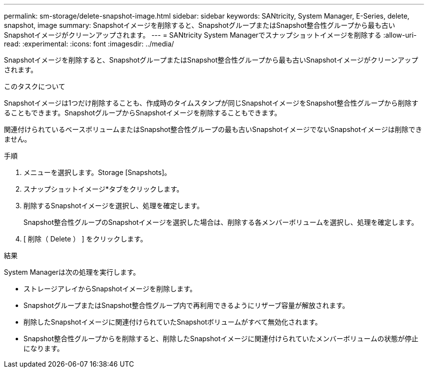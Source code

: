---
permalink: sm-storage/delete-snapshot-image.html 
sidebar: sidebar 
keywords: SANtricity, System Manager, E-Series, delete, snapshot, image 
summary: Snapshotイメージを削除すると、SnapshotグループまたはSnapshot整合性グループから最も古いSnapshotイメージがクリーンアップされます。 
---
= SANtricity System Managerでスナップショットイメージを削除する
:allow-uri-read: 
:experimental: 
:icons: font
:imagesdir: ../media/


[role="lead"]
Snapshotイメージを削除すると、SnapshotグループまたはSnapshot整合性グループから最も古いSnapshotイメージがクリーンアップされます。

.このタスクについて
Snapshotイメージは1つだけ削除することも、作成時のタイムスタンプが同じSnapshotイメージをSnapshot整合性グループから削除することもできます。SnapshotグループからSnapshotイメージを削除することもできます。

関連付けられているベースボリュームまたはSnapshot整合性グループの最も古いSnapshotイメージでないSnapshotイメージは削除できません。

.手順
. メニューを選択します。Storage [Snapshots]。
. スナップショットイメージ*タブをクリックします。
. 削除するSnapshotイメージを選択し、処理を確定します。
+
Snapshot整合性グループのSnapshotイメージを選択した場合は、削除する各メンバーボリュームを選択し、処理を確定します。

. [ 削除（ Delete ） ] をクリックします。


.結果
System Managerは次の処理を実行します。

* ストレージアレイからSnapshotイメージを削除します。
* SnapshotグループまたはSnapshot整合性グループ内で再利用できるようにリザーブ容量が解放されます。
* 削除したSnapshotイメージに関連付けられていたSnapshotボリュームがすべて無効化されます。
* Snapshot整合性グループからを削除すると、削除したSnapshotイメージに関連付けられていたメンバーボリュームの状態が停止になります。

